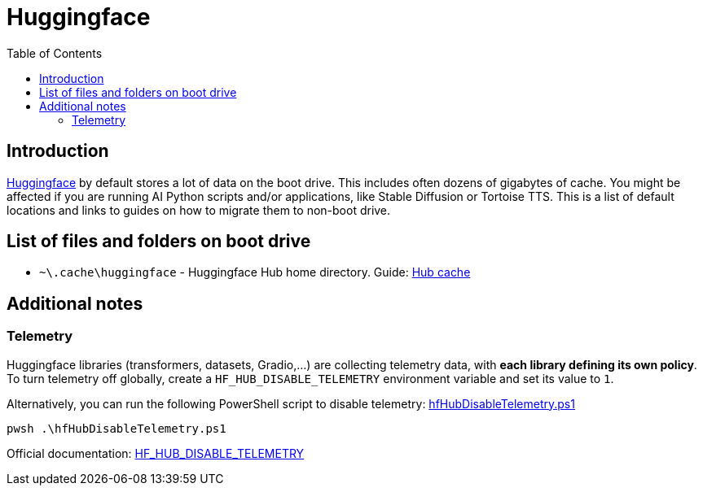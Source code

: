 = Huggingface
:toc:
:toclevels: 5

== Introduction

https://huggingface.co/[Huggingface] by default stores a lot of data on the boot drive. This includes often dozens of
gigabytes of cache. You might be affected if you are running AI Python scripts and/or applications, like Stable
Diffusion or Tortoise TTS. This is a list of default locations and links to guides on how to migrate them to non-boot
drive.

== List of files and folders on boot drive

* `~\.cache\huggingface` - Huggingface Hub home directory. Guide: link:hub-cache.adoc[Hub cache]

== Additional notes

=== Telemetry

Huggingface libraries (transformers, datasets, Gradio,...) are collecting telemetry data, with *each library defining
its own policy*. To turn telemetry off globally, create a `HF_HUB_DISABLE_TELEMETRY` environment variable and set its
value to `1`.

Alternatively, you can run the following PowerShell script to disable telemetry:
link:powershell/hfHubDisableTelemetry.ps1[hfHubDisableTelemetry.ps1]

[source,shell]
----
pwsh .\hfHubDisableTelemetry.ps1
----

Official documentation:
https://huggingface.co/docs/huggingface_hub/package_reference/environment_variables#hfhubdisabletelemetry[HF_HUB_DISABLE_TELEMETRY]
